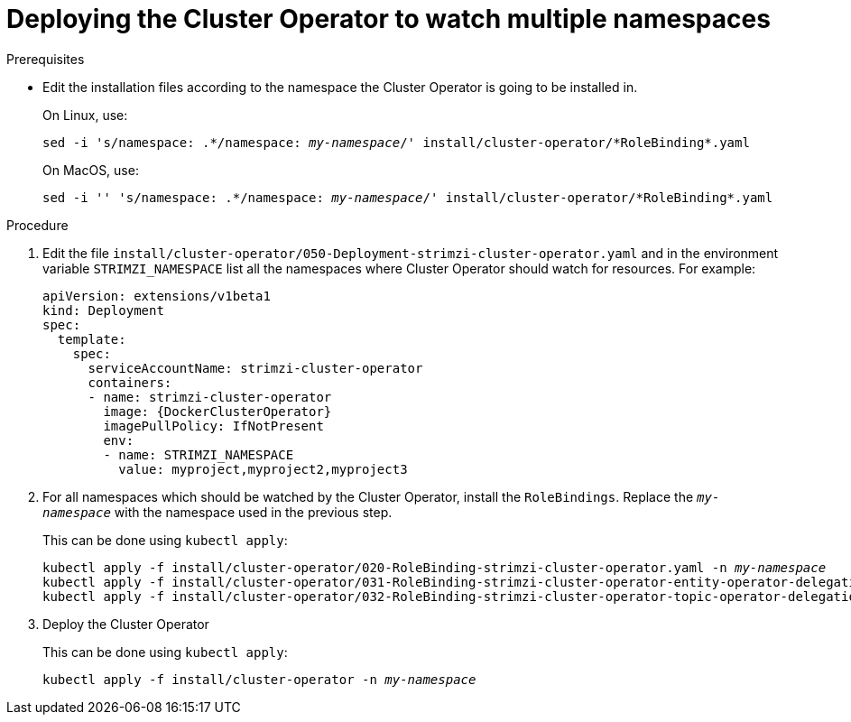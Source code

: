 // Module included in the following assemblies:
//
// assembly-cluster-operator.adoc

[id='deploying-cluster-operator-to-watch-multiple-namespaces{context}']
= Deploying the Cluster Operator to watch multiple namespaces

.Prerequisites

* Edit the installation files according to the namespace the Cluster Operator is going to be installed in.
+
On Linux, use:
+
[source, subs="+quotes"]
----
sed -i 's/namespace: .\*/namespace: _my-namespace_/' install/cluster-operator/*RoleBinding*.yaml
----
+
On MacOS, use:
+
[source, subs="+quotes"]
----
sed -i '' 's/namespace: .\*/namespace: _my-namespace_/' install/cluster-operator/*RoleBinding*.yaml
----

.Procedure

. Edit the file `install/cluster-operator/050-Deployment-strimzi-cluster-operator.yaml` and in the environment variable `STRIMZI_NAMESPACE` list all the namespaces where Cluster Operator should watch for resources.
For example:
+
[source,yaml,subs="attributes"]
----
apiVersion: extensions/v1beta1
kind: Deployment
spec:
  template:
    spec:
      serviceAccountName: strimzi-cluster-operator
      containers:
      - name: strimzi-cluster-operator
        image: {DockerClusterOperator}
        imagePullPolicy: IfNotPresent
        env:
        - name: STRIMZI_NAMESPACE
          value: myproject,myproject2,myproject3
----

. For all namespaces which should be watched by the Cluster Operator, install the `RoleBindings`.
Replace the `_my-namespace_` with the namespace used in the previous step.
+
This can be done using `kubectl apply`:
[source,shell,subs="+quotes,attributes+"]
kubectl apply -f install/cluster-operator/020-RoleBinding-strimzi-cluster-operator.yaml -n _my-namespace_
kubectl apply -f install/cluster-operator/031-RoleBinding-strimzi-cluster-operator-entity-operator-delegation.yaml -n _my-namespace_
kubectl apply -f install/cluster-operator/032-RoleBinding-strimzi-cluster-operator-topic-operator-delegation.yaml -n _my-namespace_

. Deploy the Cluster Operator
+
This can be done using `kubectl apply`:
[source,shell,subs="+quotes,attributes+"]
kubectl apply -f install/cluster-operator -n _my-namespace_
